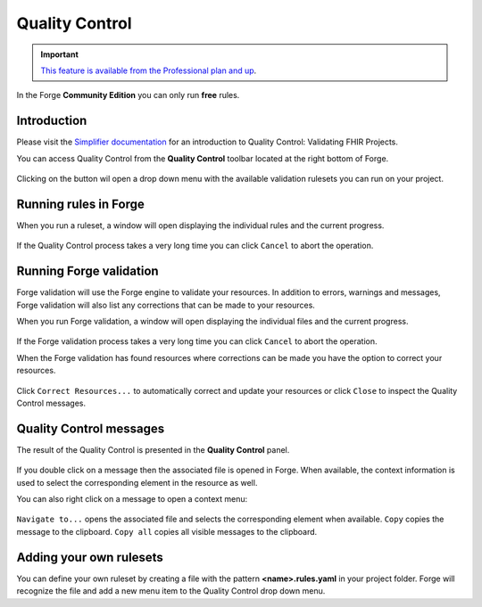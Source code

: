 Quality Control
===============

.. important::
   `This feature is available from the Professional plan and up <https://simplifier.net/pricing>`_.

In the Forge **Community Edition** you can only run **free** rules.

Introduction
------------

Please visit the `Simplifier
documentation <https://docs.fire.ly/projects/Simplifier/develop/quality-control.html>`__
for an introduction to Quality Control: Validating FHIR Projects.

You can access Quality Control from the **Quality Control** toolbar
located at the right bottom of Forge.

.. figure:: ../images/QualityControl.png
   :alt: QualityControl
   :scale: 75%

Clicking on the button wil open a drop down menu with the available
validation rulesets you can run on your project.

.. figure:: ../images/QualityControl_Menu.png
   :alt: QualityControl_Menu
   :scale: 75%

Running rules in Forge
----------------------

When you run a ruleset, a window will open displaying the individual
rules and the current progress.

.. figure:: ../images/QualityControl_Progress.png
   :alt: QualityControl_Progress

If the Quality Control process takes a very long time you can click
``Cancel`` to abort the operation.

Running Forge validation
------------------------

Forge validation will use the Forge engine to validate your resources.
In addition to errors, warnings and messages, Forge validation
will also list any corrections that can be made to your resources.

When you run Forge validation, a window will open displaying the individual 
files and the current progress.

.. figure:: ../images/QualityControl_ForgeValidation_Progress.png
   :alt: QualityControl_ForgeValidation_Progress

If the Forge validation process takes a very long time you can click
``Cancel`` to abort the operation.

When the Forge validation has found resources where corrections can be made
you have the option to correct your resources.

.. figure:: ../images/QualityControl_ForgeValidation.png
   :alt: QualityControl_ForgeValidation

Click ``Correct Resources...`` to automatically correct and update your resources
or click ``Close`` to inspect the Quality Control messages.

Quality Control messages
------------------------

The result of the Quality Control is presented in the **Quality
Control** panel.

.. figure:: ../images/QualityControl_Messages.png
   :alt: QualityControl_Messages

If you double click on a message then the associated file is opened in
Forge. When available, the context information is used to select the
corresponding element in the resource as well.

You can also right click on a message to open a context menu:

.. figure:: ../images/QualityControl_Messages_Menu.png
   :alt: QualityControl_Messages_Menu
   :scale: 75%

``Navigate to...`` opens the associated file and selects the
corresponding element when available. ``Copy`` copies the message to the
clipboard. ``Copy all`` copies all visible messages to the clipboard.

Adding your own rulesets
------------------------

You can define your own ruleset by creating a file with the pattern
**<name>.rules.yaml** in your project folder. Forge will recognize the
file and add a new menu item to the Quality Control drop down menu.
